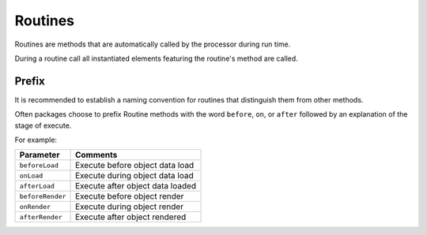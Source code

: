 Routines
========

Routines are methods that are automatically called by the processor during run time.

During a routine call all instantiated elements featuring the routine's method
are called.

Prefix
^^^^^^

It is recommended to establish a naming convention for routines
that distinguish them from other methods.

Often packages choose to prefix Routine methods with the word ``before``,
``on``, or ``after`` followed by an explanation of the stage of execute.

For example:

+--------------------+------------------------------------+
| Parameter          | Comments                           |
+====================+====================================+
| ``beforeLoad``     | Execute before object data load    |
+--------------------+------------------------------------+
| ``onLoad``         | Execute during object data load    |
+--------------------+------------------------------------+
| ``afterLoad``      | Execute after object data loaded   |
+--------------------+------------------------------------+
| ``beforeRender``   | Execute before object render       |
+--------------------+------------------------------------+
| ``onRender``       | Execute during object render       |
+--------------------+------------------------------------+
| ``afterRender``    | Execute after object rendered      |
+--------------------+------------------------------------+